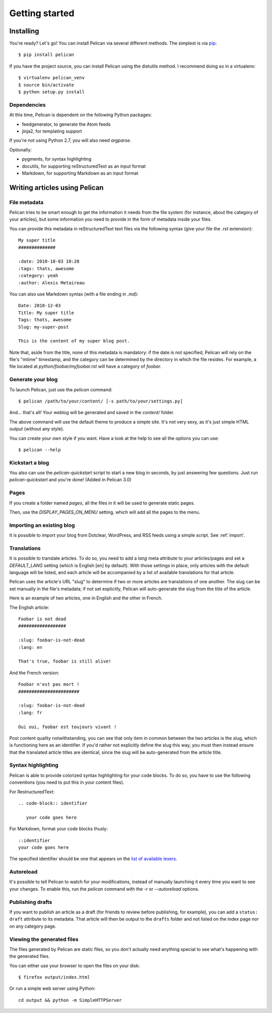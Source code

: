 Getting started
###############

Installing
==========

You're ready? Let's go! You can install Pelican via several different methods. The simplest is via `pip <http://pip.openplans.org/>`_::

    $ pip install pelican

If you have the project source, you can install Pelican using the distutils 
method. I recommend doing so in a virtualenv::

    $ virtualenv pelican_venv
    $ source bin/activate
    $ python setup.py install

Dependencies
------------

At this time, Pelican is dependent on the following Python packages:

* feedgenerator, to generate the Atom feeds
* jinja2, for templating support

If you're not using Python 2.7, you will also need `argparse`.

Optionally:

* pygments, for syntax highlighting
* docutils, for supporting reStructuredText as an input format
* Markdown, for supporting Markdown as an input format

Writing articles using Pelican
==============================

File metadata
--------------

Pelican tries to be smart enough to get the information it needs from the
file system (for instance, about the category of your articles), but some
information you need to provide in the form of metadata inside your files.

You can provide this metadata in reStructuredText text files via the
following syntax (give your file the `.rst` extension)::

    My super title
    ##############

    :date: 2010-10-03 10:20
    :tags: thats, awesome
    :category: yeah
    :author: Alexis Metaireau


You can also use Markdown syntax (with a file ending in `.md`)::

    Date: 2010-12-03
    Title: My super title
    Tags: thats, awesome
    Slug: my-super-post

    This is the content of my super blog post.

Note that, aside from the title, none of this metadata is mandatory: if the date
is not specified, Pelican will rely on the file's "mtime" timestamp, and the
category can be determined by the directory in which the file resides. For
example, a file located at `python/foobar/myfoobar.rst` will have a category of
`foobar`.

Generate your blog
------------------

To launch Pelican, just use the `pelican` command::

    $ pelican /path/to/your/content/ [-s path/to/your/settings.py]

And… that's all! Your weblog will be generated and saved in the `content/`
folder.

The above command will use the default theme to produce a simple site. It's not
very sexy, as it's just simple HTML output (without any style).

You can create your own style if you want. Have a look at the help to see all
the options you can use::

    $ pelican --help

Kickstart a blog
----------------

You also can use the `pelican-quickstart` script to start a new blog in
seconds, by just answering few questions. Just run `pelican-quickstart` and
you're done! (Added in Pelican 3.0)

Pages
-----

If you create a folder named `pages`, all the files in it will be used to
generate static pages.

Then, use the `DISPLAY_PAGES_ON_MENU` setting, which will add all the pages to 
the menu.

Importing an existing blog
--------------------------

It is possible to import your blog from Dotclear, WordPress, and RSS feeds using 
a simple script. See :ref:`import`.

Translations
------------

It is possible to translate articles. To do so, you need to add a `lang` meta
attribute to your articles/pages and set a `DEFAULT_LANG` setting (which is
English [en] by default). With those settings in place, only articles with the
default language will be listed, and each article will be accompanied by a list
of available translations for that article.

Pelican uses the article's URL "slug" to determine if two or more articles are
translations of one another. The slug can be set manually in the file's
metadata; if not set explicitly, Pelican will auto-generate the slug from the
title of the article.

Here is an example of two articles, one in English and the other in French.

The English article::

    Foobar is not dead
    ##################

    :slug: foobar-is-not-dead
    :lang: en

    That's true, foobar is still alive!

And the French version::

    Foobar n'est pas mort !
    #######################

    :slug: foobar-is-not-dead
    :lang: fr

    Oui oui, foobar est toujours vivant !

Post content quality notwithstanding, you can see that only item in common
between the two articles is the slug, which is functioning here as an
identifier. If you'd rather not explicitly define the slug this way, you must
then instead ensure that the translated article titles are identical, since the
slug will be auto-generated from the article title.

Syntax highlighting
---------------------

Pelican is able to provide colorized syntax highlighting for your code blocks.
To do so, you have to use the following conventions (you need to put this in
your content files).

For RestructuredText::

    .. code-block:: identifier

       your code goes here

For Markdown, format your code blocks thusly::

    ::identifier
    your code goes here

The specified identifier should be one that appears on the 
`list of available lexers <http://pygments.org/docs/lexers/>`_.

Autoreload
----------

It's possible to tell Pelican to watch for your modifications, instead of
manually launching it every time you want to see your changes. To enable this,
run the `pelican` command with the `-r` or `--autoreload` options.

Publishing drafts
-----------------

If you want to publish an article as a draft (for friends to review before
publishing, for example), you can add a ``status: draft`` attribute to its
metadata. That article will then be output to the ``drafts`` folder and not
listed on the index page nor on any category page.

Viewing the generated files
---------------------------

The files generated by Pelican are static files, so you don't actually need
anything special to see what's happening with the generated files.

You can either use your browser to open the files on your disk::

    $ firefox output/index.html

Or run a simple web server using Python::

    cd output && python -m SimpleHTTPServer
